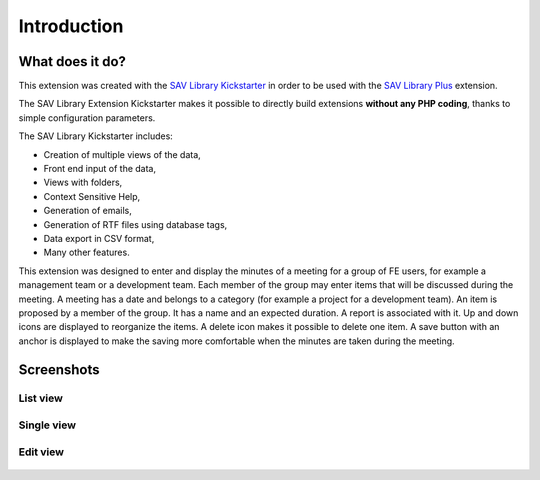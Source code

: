 .. ==================================================
.. FOR YOUR INFORMATION
.. --------------------------------------------------
.. -*- coding: utf-8 -*- with BOM.

.. ==================================================
.. DEFINE SOME TEXTROLES
.. --------------------------------------------------
.. role::   underline
.. role::   typoscript(code)
.. role::   ts(typoscript)
   :class:  typoscript
.. role::   php(code)


Introduction
============

What does it do?
----------------

This extension was created with the `SAV Library Kickstarter <http://t
ypo3.org/extensions/repository/view/sav_library_kickstarter>`_ in
order to be used with the `SAV Library Plus
<http://typo3.org/extensions/repository/view/sav_library_plus>`_
extension.

The SAV Library Extension Kickstarter makes it possible to directly
build extensions  **without any PHP coding**, thanks to simple
configuration parameters.

The SAV Library Kickstarter includes:

- Creation of multiple views of the data,

- Front end input of the data,

- Views with folders,

- Context Sensitive Help,

- Generation of emails,

- Generation of RTF files using database tags,

- Data export in CSV format,

- Many other features.

This extension was designed to enter and display the minutes of a meeting for 
a group of FE users, for example a management team or a development team. 
Each member of the group may enter items that will be discussed during the 
meeting. A meeting has a date and belongs to a category (for example a project 
for a development team). An item is proposed by a member of the group. It 
has a name and an expected duration. A report is associated with it. Up and 
down icons are displayed to reorganize the items. A delete icon makes it 
possible to delete one item. A save button with an anchor is displayed to 
make the saving more comfortable when the minutes are taken during the meeting.


Screenshots
-----------

List view
^^^^^^^^^

.. figure:: ../Images/ScreenshotsListView.png 

Single view
^^^^^^^^^^^

.. figure:: ../Images/ScreenshotsSingleView.png 


Edit view
^^^^^^^^^

.. figure:: ../Images/ScreenshotsEditView.png 

